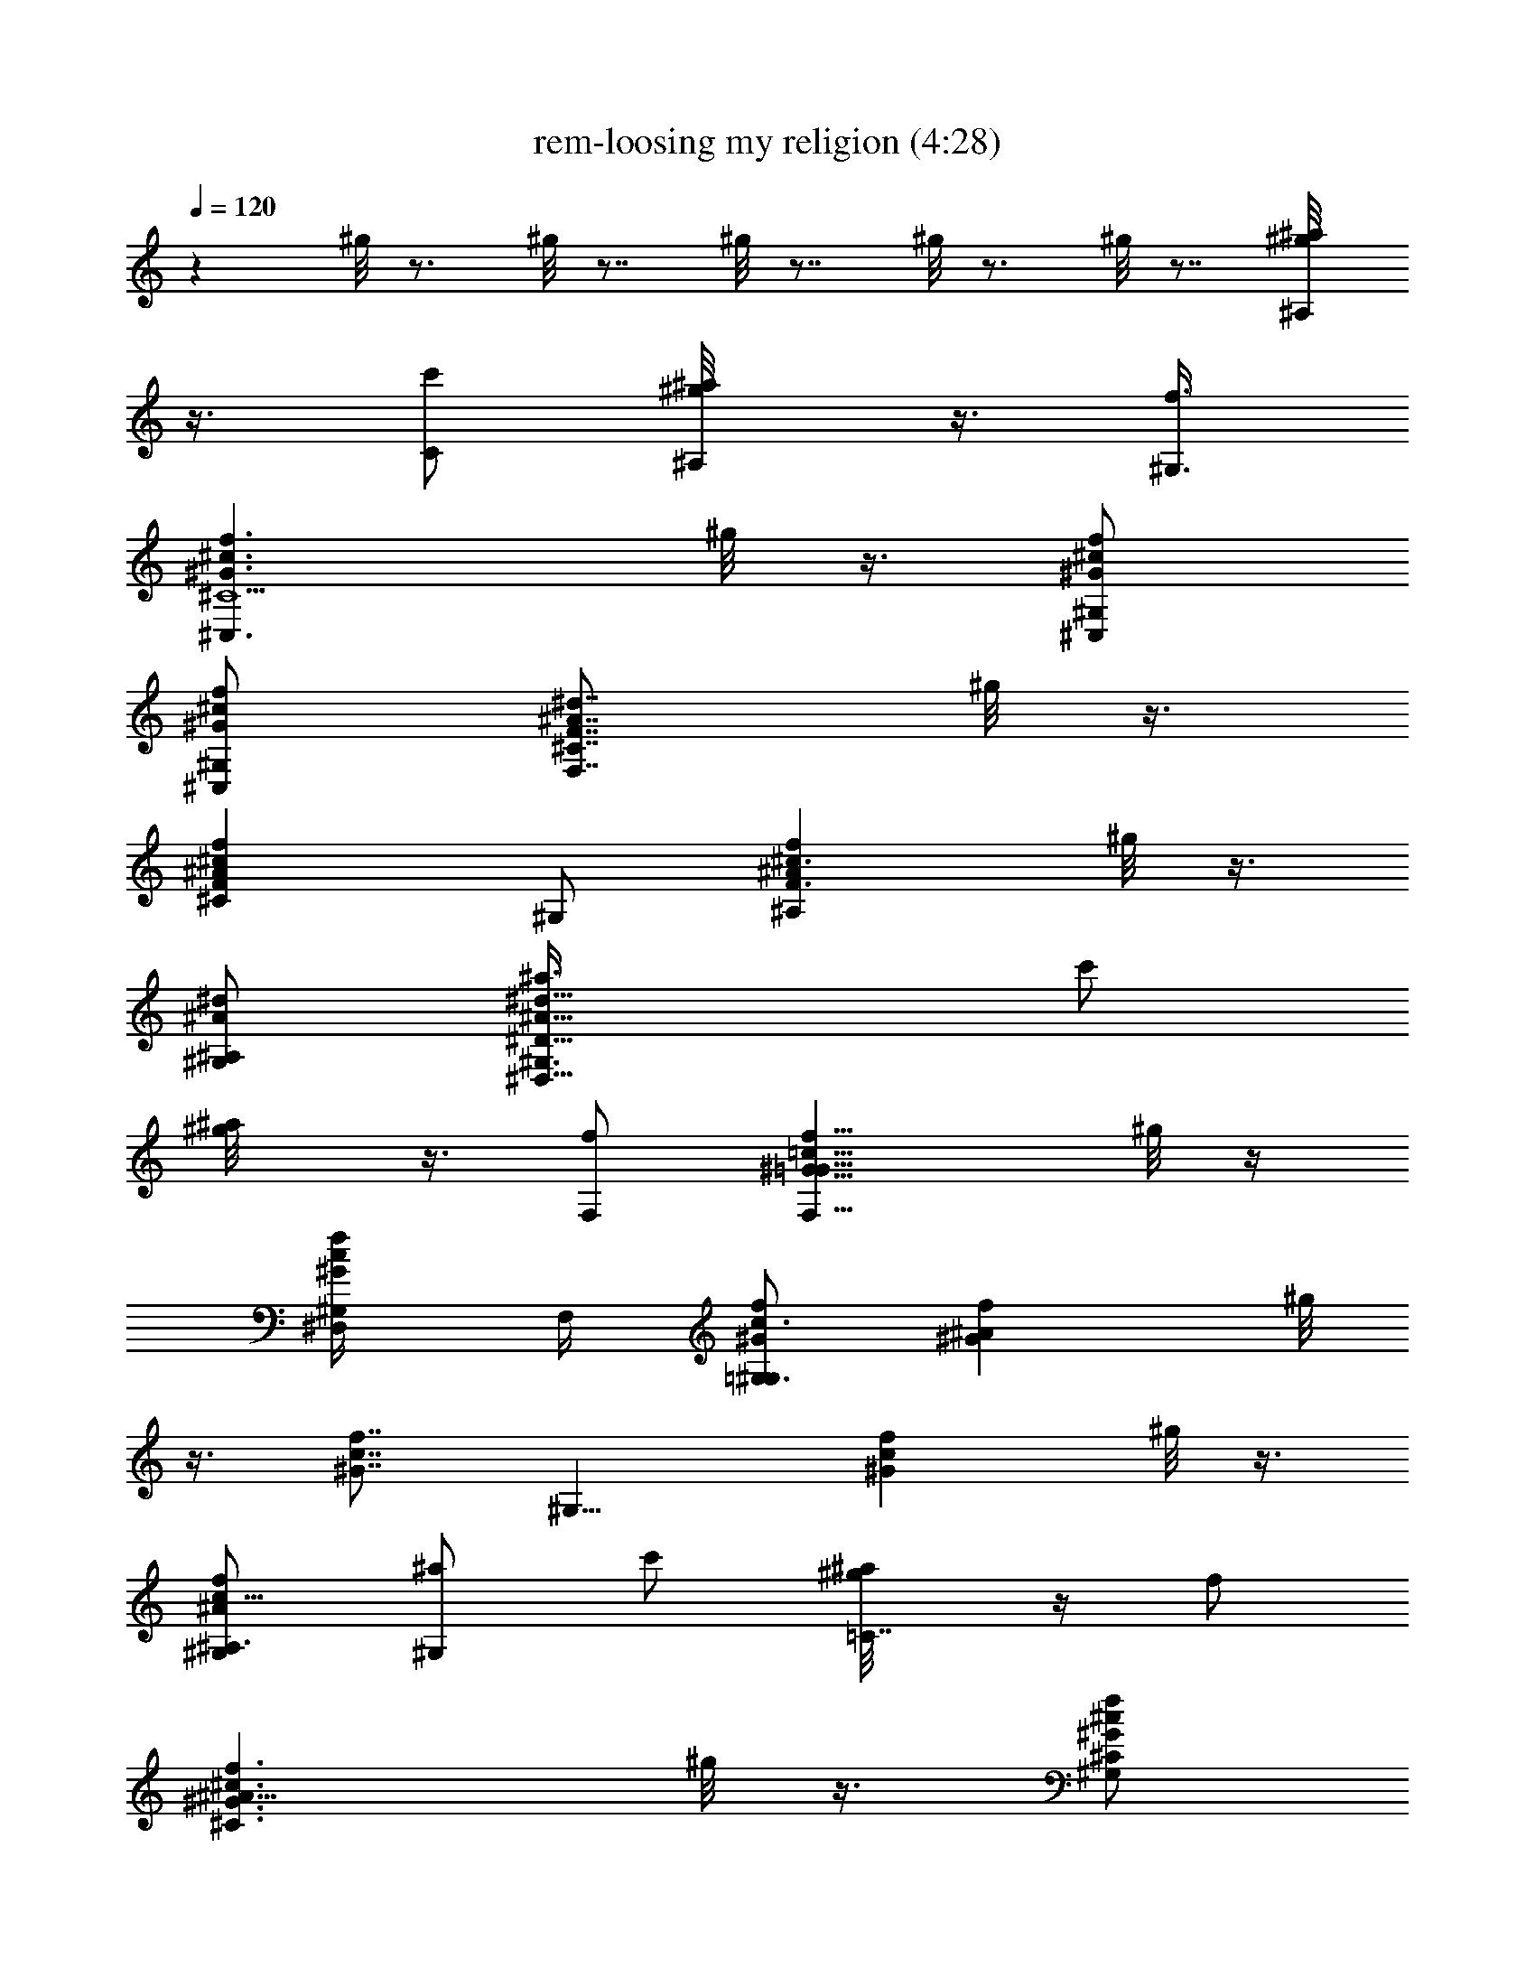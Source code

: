 X:1
T:rem-loosing my religion (4:28)
Z:Transcribed by LotRO MIDI Player:http://lotro.acasylum.com/midi
%  Original file:rem-loosing_my_religion.mid
%  Transpose:-4
L:1/4
Q:120
K:C
z ^g/8 z3/4 ^g/8 z7/8 ^g/8 z7/8 ^g/8 z3/4 ^g/8 z7/8 [^a/2^A,/2^g/8]
z3/8 [c'/2C/2] [^a/2^A,/2^g/8] z3/8 [f3/8^G,3/8]
[f3/2^c3/2^G3/2^C,3/2^C5/2z] ^g/8 z3/8 [f/2^c/2^G/2^C,/2^G,/2]
[f/2^G/2^c/2^C,/2^G,/2] [F7/8F,7/8^C7/8^d7/8^A7/8z3/8] ^g/8 z3/8
[^c^AF^Cfz/2] ^G,/2 [f^c3/2^A^A,F3/2z/2] ^g/8 z3/8
[^d/2^A/2^A,/2^G,/2] [^d15/8^A15/8^a3/8^D,11/8^D15/8^G,3/8] c'/2
[^a/2^g/8] z3/8 [f/2F,/2] [f11/8^G11/8=c11/8F,11/8=G61/8z] ^g/8 z/4
[f/2c/2^G/2^D,/4^G,/2] F,/4 [f/2c3/2^G/2=G,3/2^G,/2] [f^G^Az/2] ^g/8
z3/8 [f7/8c7/8^G7/8z/2] [^G,11/8z3/8] [fc^Gz/2] ^g/8 z3/8
[f/2^A/2c19/8^A,3/2^G,/2] [^a/2^G,/2] c'/2 [^a/2=C7/8^g/8] z/4 f/2
[f3/2^c3/2^G3/2^C3/2^A19/8z] ^g/8 z3/8 [f/2^c/2^G/2^C/2^G,/2]
[f/2^G/2^c/2^C3/8^G,/2] [FF,^Cz/8] [^d7/8^A7/8f7/8^A,7/8z3/8] ^g/8
z3/8 [^c^AF^Cfz/2] ^G,/2 [f^c3/2^A11/8^A,F3/2z/2] ^g/8 z3/8
[=c3/8^A,3/8^G,3/8] [^d2^A2^a/2^D,^D2^G,/2] c'/2 [^a/2^D,/2^g/8] z3/8
[f/2F,/2] [f7/8^G7/8c7/8F,7/8=C27/8=G27/8] [fc^GF,^g/8] z3/8 ^G,/2
[f/2c/2^G/2^G,/2] [fc^GF,^G,/2] [^g/8^G,/2] z3/8
[^d23/8^A15/4^D,17/4^D17/4^G,3/8] [=g27/8^G,/2] z/2 ^g/8 z3/8
[c/2^G,/2] [f/2^G,/2] [^d11/8z/2] [c3/8^g/8] z/4 [^A/2f3/2]
[F,C31/4=G31/4c^G,/2] z/2 [^G11/8c11/8F,^g/8] z3/8 ^G,/2
[^D,3/8^G,3/8] [c3/2^G/2F,] [^d/2^g/8] z3/8 [=g/2F,] [f^Gc^G,/2]
^D,/2 [f11/8c11/8^G11/8F,3/8^g/8] z/4 [^D,/2^G,/2] [F,^G,/2]
[f3/2c3/2^G3/2z/2] [^G,^g/8] z7/8 [=G3/8c3/8^d3/8C15/8^G,3/8] ^A/2
[=g/2^d2c2^g/8] z3/8 [=g3/2z/2] [=D,11/8^G,/2] z/2 [^d/2^g/8] z3/8
[=g11/8^d11/8c11/8=C,7/8z3/8] ^G,/2 C,/2 [^d/2c/2C,/2^g/8] z3/8
[^gC,/2] [C,7/8^G,/2] [=g7/8z3/8] [c^d^D,^g/8] z3/8 [=gz/2]
[F,3/2^G,/2] [f3/2z/2] [c7/8^G7/8^g/8] z3/8 [F,3/8^G,3/8] [F,/2^G,/2]
[c^GF,z/2] ^g/8 z3/8 [^A/2F,] [^g7/8^G,/2] ^D,3/8 [^gfcF,/2]
[^D,/2^G,/2] [^gF,^G,/2] z/2 [^g/2c/2f/2^G,] [=g7/8z/2] [C15/8^G,3/8]
[^d3/2z/2] [c=G^g/8] z7/8 [=D,11/8^G,/2] z/2 [G3/8c3/8^d3/8^g/8] z/4
[G/2C,2] [=g/2^G,/2] [gz/2] [^dc^g/8] z3/8 [^g7/8C,/2^G,/2]
[C,3/8^G,3/8] [=g/2C,/2] [g/2^d/2c/2^D,/2^g/8] z3/8 [f3/2^D,/2]
[F,11/8^G,/2] z/2 [f11/8c11/8^G11/8^g/8] z/4 [F,/2^G,/2] [F,3/2^G,/2]
[fc^Gz/2] ^g/8 z3/8 [f11/8c11/8^G11/8F,z/2] ^G,/2 ^D,3/8
[^G3/2c3/2f3/2F,/2^g/8] z3/8 [^D,/2^G,/2] [F,^G,/2]
[f3/2c11/8^G3/2z/2] [^G,7/8^g/8] z3/4 [^dc=GC2^G,/2] z/2 [c^d=g^g/8]
z7/8 [=g7/8=D,11/8^G,/2] z3/8 [g^dc^g/8] z3/8 [C,z/2] [^g^G,/2] C,/2
[^d7/8c7/8C,/2^g7/8] [=G,3/8^G,3/8] [=g/2C^G,/2] [fz/2] [B,^g/8] z3/8
[f15/8z/2] [^c11/8^A11/8^A,11/8^G,/2] z/2 ^g/8 z/4
[f/2^c/2^A/2^A,/2^G,/2] [f3/2^c3/2^A3/2^A,27/8^G,/2] z/2 ^g/8 z3/8
[f7/8^c7/8^A7/8z/2] ^G,3/8 [f^c^Az/2] ^g/8 z3/8 [FF,/2^G,/2]
[^A/2^c/2f/2^G,] f/2 [=g3/8^c3/8^A3/8^G,3/8^g/8] z/4 [^d2^A,/2]
[^A3/2G3/2^D,3/2^G,/2] z/2 ^g/8 z3/8 [^d/2^A/2G/2^D,/2^G,/2]
[^d11/8^A11/8G11/8^D,11/8^G,3/8] z/2 ^g/8 z3/8
[^d3/2^A3/2G3/2^D,35/8z/2] ^G,/2 z/2 [^g7/8z/2] ^G,3/8 [^g/2^G,/2]
^g/2 [=g/2^g/8] z3/8 [=g/2^G,/2] [f7/8F,11/8^G,/2] z3/8
[f3/2^G3/2=c3/2^g/8] z3/8 [F,/2^G,/2] [F,11/8^G,/2] [fc^Gz/2] ^g/8
z3/8 [f11/8c11/8^G11/8F,7/8z3/8] ^G,/2 ^D,/2 [f^gcF,/2] [^D,/2^G,/2]
[^g/2F,7/8^G,/2] ^g3/8 [f/2^c/2^G,^g/8] z3/8 [=g3/2z/2] [^A,2^G,/2]
z/2 [^d=c^g/8] z7/8 [=g7/8=D,11/8^G,3/8] z/2 [^dc^g/8] z3/8 [C,z/2]
[^g^G,/2] C,/2 [^g7/8^d7/8c7/8C,3/8] [C,/2^G,/2] [^gC,/2^G,/2] C/2
[=g/2^d/2c/2^D,/2^g/8] z3/8 [=g/2C,/2] [f7/8F,11/8^G,3/8] z/2
[f3/2c3/2^G3/2^g/8] z3/8 [F,/2^G,/2] [F,^G,/2] [f7/8c7/8^G7/8z/2]
[F,11/8^g/8] z/4 [f3/2c3/2^G3/2z/2] ^G,/2 ^D,/2 [cf^gF,/2]
[^D,/2^G,/2] [^g7/8F,7/8^G,/2] z3/8 [f/2c/2^G,^g/8] z3/8 [=g3/2z/2]
[^A,15/8^G,/2] z/2 [^d/2c/2^g/8] z3/8 [=g11/8z3/8] [=D,3/2^G,/2] z/2
[^d/2c/2^g/8] z3/8 [=g11/8C,z/2] ^G,/2 C,3/8 [g^dcC,/2^g/8] z3/8
[C,/2^G,/2] [C,/2^g/2^G,/2] [^g/2C/2] [=g/2^d/2c/2^D,/2^g/8] z3/8
[=g7/8C,3/8] [F,3/2^G,/2] [fz/2] [c^G^g/8] z3/8 [^d/2F,/2^G,/2]
[fF,^G,/2] z/2 [f3/8^G3/8c3/8F7/8^g/8] z/4 =g/2 [f^G,/2] [^A/2^D,/2]
[fc^GF,/2^g/8] z3/8 [^D,/2^G,/2] [^A3/8F,7/8^G,3/8]
[^G3/2f3/2c3/2z/2] [^G,^g/8] z7/8 [=Gc^dC15/8^G,/2] z/2
[c7/8=g7/8^d7/8^g/8] z3/4 [=g=D,/2^G,/2] ^C,/2 [g^dc=C,11/8^g/8] z7/8
[^g7/8^G,3/8] C/2 [c^dC/2^g] [=G,/2^G,/2] [=g/2C^G,/2] [fz/2]
[B,7/8^g/8] z3/8 [f15/8z3/8] [^c3/2^A3/2^A,3/2^G,/2] z/2 ^g/8 z3/8
[f/2^c/2^A/2^A,/2^G,/2] [f11/8^c11/8^A11/8^A,13/4^G,/2] z3/8 ^g/8
z3/8 F/2 [f/2^G,/2] [f^c^Az/2] ^g/8 z3/8
[f11/8^c11/8^A11/8F,3/8^G,3/8] [^A,^G,/2] z/2 [=g/2^A,/2^g/8] z3/8
[^d15/8C/2] [G11/8^A11/8^D,11/8^G,/2] z3/8 ^g/8 z3/8
[^d/2^A/2G/2^D,/2^G,/2] [^d3/2^A3/2G3/2^D,^G,/2] z/2 [^D,/2^g/8] z3/8
[^d/2^D,15/8] [^g7/8^G,3/8] z/2 ^g/2 [f/2^G,/2] [^g^A,/2^G,/2] C/2
[=g3/8^A,7/8^g/8] z/4 =g/2 [^G3/2^c3/2f3/2^C,3/2^G,/2] z/2 ^g/8 z3/8
[f/2^c/2^G/2^C,/2^G,/2] [f3/8^c3/8^G3/8^C,11/8^G,3/8] [f^d^Az/2] ^g/8
z3/8 [^G19/8^c19/8^d/2^C,f/2] [^g^G,/2] [^A,7/8z/2] ^g3/8
[f/2^A,/2^G,/2] [^g^d^A^D,^G,/2] z/2 [=g/2^D,/2^g/8] z3/8
[f11/8F,11/8z/2] [=c7/8^G7/8^G,/2] z3/8 [fc^G^g/8] z3/8 ^G,/2
[f/2c/2^G/2=G,15/8^G,/2] [fc^Gz/2] ^g/8 z3/8 [f7/8c7/8^G7/8z3/8]
[^G,3/2z/2] [fc^Gz/2] ^g/8 z3/8 [fc^G^A,3/2^G,/2] ^G,/2 ^g3/8 [C^g]
[^g^c^C,3/2^G,/2] z/2 [^g7/8^c7/8f7/8z/2] ^C,3/8 [^g^c^C,3/2^G,/2]
z/2 [^gf^cz/2] [^C,z/2] [^g^c15/8^G,/2] [^A,7/8z/2] [^g7/8z3/8]
[^A,/2^G,/2] [=g3/2=c3/2^D,^G,/2] z/2 [^D,/2^g/8] z3/8
[f11/8F,19/8z/2] [^G7/8c7/8^G,3/8] z/2 [f3/2c3/2^G3/2^g/8] z7/8 ^G,/2
[f7/8c7/8^G7/8F,7/8z/2] ^g/8 z/4 [^d^A=G^D,35/8z/2] ^G,/2 ^G/2
[^A/2^g/8] z3/8 [c/2^G,/2] [^g3/8f3/8^G,3/8] [^g/2^d/2] [c/2=g/2^g/8]
z3/8 [^A/2f=g] [F,^G,/2] [f11/8z/2] [c11/8^G11/8F,7/8^g/8] z3/8
^G,3/8 [^D,/2^G,/2] [c/2^G/2F,] [^d/2^g/8] z3/8 [=g/2F,c/2]
[f7/8^G7/8c7/8^g7/8^G,/2] ^D,3/8 [f3/2c3/2^G3/2F,/2^g] [^D,/2^G,/2]
[F,^g/2^G,/2] [f11/8c11/8^G3/2^g/2] [^G,7/8^g/2] =g3/8
[=G/2c/2^d/2C2f^G,/2] ^A/2 [g/2^d15/8c15/8^g/8] z3/8 =g/2
[=D,11/8g^G,/2] z3/8 [^d/2^g/8] z3/8 [=g3/2^d3/2c3/2=C,z/2] [^g^G,/2]
C,/2 [^d/2c/2C,/2^g/2] [^g/2C,/2^G,/2] [C,7/8^g7/8^G,3/8] =g/2
[c^d^D,g/2^g/8] z3/8 [=gz/2] [F,11/8f/2^G,/2] [f11/8z/2]
[c7/8^G7/8^g/8] z/4 [F,/2^G,/2] [F,/2^G,/2] [c^GF,z/2] ^g/8 z3/8
[^A/2F,7/8] [^g7/8^G,3/8] ^D,/2 [^gfcF,/2] [^D,/2^G,/2] [^gF,^G,/2]
z/2 [^g3/8c3/8f3/8^G,7/8] [=g3/2z/2] [C2^G,/2] ^d/2 [c=G^g/8^d] z3/8
[=gz/2] [=D,11/8^G,/2] [g7/8z3/8] [G/2c/2^d/2^g/8] z3/8 [G/2C,2=g/2]
[g/2^G,/2] [gz/2] [^d7/8c7/8^g/8] z3/8 [^g7/8C,3/8^G,3/8] [C,/2^G,/2]
[=g/2C,/2^g/2] [=g11/8^d/2c/2^D,/2^g/8] z3/8 [f^D,/2] [F,11/8^G,/2]
f3/8 [fc3/2^G3/2^g/8] z3/8 [F,/2^d/2^G,/2] [F,3/2f/2^G,/2] [fc^Gz/2]
[^d/2^g/8] z3/8 [f11/8c11/8^G11/8F,7/8z3/8] ^G,/2 ^D,/2
[^G3/2c3/2fF,/2^g/8] z3/8 [^D,/2^G,/2] [F,f/2^G,/2]
[f11/8c11/8^G11/8z/2] [^G,7/8^g/8] z3/4 [^dc=GC2^G,/2] z/2
[c^d=g^g/8] z7/8 [=g7/8=D,11/8^G,3/8] z/2 [g^dc^g/8] z3/8 [C,z/2]
[^g^G,/2] C,/2 [^d7/8c7/8C,3/8^g7/8] [=G,/2^G,/2] [=g/2C^G,/2] [fz/2]
[B,^g/8] z3/8 [f15/8z/2] [^c11/8^A11/8^A,11/8^G,3/8] z/2 ^g/8 z3/8
[f/2^c/2^A/2^A,/2^G,/2] [f11/8^c11/8^A11/8^A,27/8^G,/2] z/2 ^g/8 z3/8
[f7/8^c7/8^A7/8z3/8] ^G,/2 [f^c^Az/2] ^g/8 z3/8 [FF,/2^G,/2]
[^A/2^c/2f/2^G,7/8] f3/8 [=g/2^c/2^A/2^G,/2^g/8] z3/8 [^d2^A,/2]
[^A11/8G11/8^D,11/8^G,/2] z/2 ^g/8 z3/8 [^d3/8^A3/8G3/8^D,3/8^G,3/8]
[^d3/2^A3/2G3/2^D,3/2^G,/2] z/2 ^g/8 z3/8 [^d3/2^A3/2G3/2^D,35/8z/2]
^G,/2 z3/8 [^gz/2] [^d/2^G,/2] [^g/2^G,/2] [=g/2^g/2] [=g/2^g/8] z3/8
[f/2=g/2^G,/2] [f7/8F,11/8^G,3/8] z/2 [f3/2^G3/2=c3/2^g/8] z3/8
[F,/2^G,/2] [F,11/8^G,/2] [f7/8c7/8^G7/8z/2] ^g/8 z/4
[f3/2c3/2^G3/2F,z/2] [^g/2^G,/2] [^D,/2^g/2] [f^g/2cF,/2]
[^D,/2^g/2^G,/2] [^g3/8F,7/8^G,3/8] ^g/2 [f/2^c/2^G,^g/8] z3/8
[=g/2^d/2] [^A,15/8g/2^G,/2] [g7/8z/2] [^d7/8=c7/8^g/8] z/4 f/2
[=g=D,3/2^G,/2] z/2 [^dc^g/8] z3/8 [C,=g11/8z/2] [^g7/8^G,/2] C,3/8
[^g^d/2cC,/2] [C,/2^d/2^G,/2] [^gC,/2^G,/2] [C/2=g/2]
[g/2^d/2c/2^D,/2^g/8] z3/8 [=g3/8C,3/8f3/8] [fF,3/2^G,/2] z/2
[f11/8c11/8^G11/8^g/8] z3/8 [F,/2^G,/2] [F,7/8^G,/2]
[f7/8c7/8^G7/8z3/8] [F,3/2^d/2^g/8] z3/8 [f3/2c3/2^G3/2z/2] ^G,/2
^D,/2 [c7/8f7/8^g7/8F,/2] [^D,3/8^G,3/8] [^gF,^G,/2] z/2
[f/2c/2^G,^g/8] z3/8 [=g/2c/2] [^A,15/8g^G,/2] z/2
[^d3/8c3/8g3/8^g/8] z/4 =g/2 [=D,3/2g/2^G,/2] [gz/2] [^d/2c/2^g/8]
z3/8 [=g11/8C,7/8z/2] ^G,3/8 C,/2 [g^dcC,/2^g/8] z3/8 [C,/2^g^G,/2]
[C,/2^G,/2] [^g/2C/2=g/2] [g3/8^d3/8c3/8^D,3/8^g/8] z/4 [=gC,/2]
[F,3/2f/2^G,/2] [fz/2] [c^G^g/8] z3/8 [^d/2F,/2f/2^G,/2]
[f7/8F,7/8^G,3/8] z/2 [f^G/2c/2F^g/8] z3/8 =g/2 [f/2g/2^G,/2]
[^A/2^D,/2f/2] [f/2c7/8^G7/8F,/2^g/8] z3/8 [^D,3/8f7/8^G,3/8]
[^A/2F,^G,/2] [^G3/2f/2c3/2] [^G,f^g/8] z7/8
[=G7/8c7/8^d7/8C15/8^G,/2] z3/8 [c=g^d^g/8] z7/8 [=g=D,/2^G,/2] ^C,/2
[g/2^d7/8c7/8=C,11/8^g/8] z3/8 [=g11/8z3/8] [^g^G,/2] C/2 [c^dC/2^g]
[=G,/2^G,/2] [=g/2C7/8^g7/8^G,/2] [f7/8z3/8] [B,=g^g/8] z3/8 f/2
[^c3/2^A3/2^A,3/2f3/2^G,/2] z/2 ^g/8 z3/8 [f/2^c/2^A/2^A,/2^G,/2]
[f11/8^c11/8^A11/8^A,13/4^G,3/8] z/2 ^g/8 z3/8 F/2 [f/2^G,/2]
[f7/8^c7/8^A7/8z/2] ^g/8 z/4 [f3/2^c3/2^A3/2F,/2^G,/2] [^A,^G,/2]
=g/2 [g/2^A,/2^g/8] z3/8 [^d15/8C/2] [G11/8^A11/8^D,11/8^G,3/8] z/2
^g/8 z3/8 [^d/2^A/2G/2^D,/2^G,/2] [^d11/8^A11/8G11/8^D,^G,/2] z/2
[^D,3/8^g/8] z/4 [^d/2^D,2] [^g^G,/2] z/2 ^g/2 [f/2^G,/2]
[^g7/8^A,/2^G,/2] C3/8 [=g/2^A,^g/8] z3/8 =g/2
[^G3/2^c3/2f3/2^C,11/8^G,/2] z/2 ^g/8 z3/8
[f3/8^c3/8^G3/8^C,3/8^G,3/8] [f/2^c/2^G/2^C,3/2^G,/2] [f^d^Az/2] ^g/8
z3/8 [^G19/8^c19/8^d/2^C,f/2] [^g7/8^G,/2] [^A,7/8z3/8] ^g/2
[f/2^A,/2^G,/2] [^g^d^A^D,^G,/2] z/2 [=g/2^D,/2^g/8] z3/8
[f11/8F,11/8z3/8] [=c^G^G,/2] z/2 [fc^G^g/8] z3/8 ^G,/2
[f/2c/2^G/2=G,15/8^G,/2] [f7/8c7/8^G7/8z/2] ^g/8 z/4 [fc^G^G,/2]
[^G,3/2z/2] [fc^Gz/2] ^g/8 z3/8 [f7/8c7/8^G7/8^A,11/8^G,/2] ^G,3/8
^g/2 [C^g] [^g^c^C,11/8^G,/2] z/2 [^g7/8^c7/8f7/8z3/8] ^C,/2
[^g^c^C,3/2^G,/2] z/2 [^gf^cz/2] [^C,7/8z/2] [^g7/8^c15/8^G,3/8]
[^A,z/2] [^gz/2] [^A,/2^G,/2] [=g11/8=c11/8^D,^G,/2] z/2 [^D,/2^g/8]
z3/8 [f11/8F,19/8z3/8] [^Gc^G,/2] z/2 [f11/8c11/8^G11/8^g/8] z7/8
^G,/2 [f7/8c7/8^G7/8F,7/8z3/8] ^g/8 z3/8 [^d^A=G^D,19/8z/2] ^G,/2
^G/2 [^A/2^g/8] z3/8 c3/8 [f/2^D,2^G,/2] ^d/2 [c/2^g/8] z3/8 ^A/2
[^g/2f/2c'/2F,31/8^G,/2] c'3/8 c'/2 [^a/2c'/2] ^a/2 [c'/2^a/2]
[^a/2c'/2] [^a/2^G,/2] [^g3/8^d3/8^D,15/4^G,3/8] ^g/2 ^g/2 f/2 f/2
f/2 f3/8 [f/2^G,/2] [f/2^g/2c'/2^C,31/8^G,/2] c'/2 c'/2 [c'/2^a/2]
^a3/8 ^a/2 [^a/2c'/2] [^a/2c'/2^G,/2] [^g/2^d/2^D,31/8^G,/2] ^g/2
[^g3/8c'3/8] [c'/2f/2] f/2 f/2 f/2 [c/2^G,/2] [^g7/8c7/8^G,27/8]
[^gc] [^gc] [^A/2f/2] [^g15/8c15/8^G,3/8] [^A,31/8^G,/2] z
[f19/8z15/8] ^G,/2 [^gc^d^G,27/8] ^g7/8 ^g ^g/2 [^g/2^G,/2]
[f^A11/8^c11/8^A,11/8^G,/2] z/2 [^g7/8z3/8] [=c/2^G,/2]
[^g/2f/2^A,/2^G,/2] [^g/2^d/2C/2] [=g/2c/2^A,/2^g/8] z3/8 [=g/2^A/2]
[f7/8^G,3/8] z/2 [f3/2^G3/2c3/2^g/8] z3/8 [F,/2^G,/2] [F,11/8^G,/2]
[f7/8c7/8^G7/8^G,/2] [^g/8^G,3/8] z/4 [f3/2c3/2^G3/2F,^G,/2] ^G,/2
^D,/2 [f^gcF,/2] [^D,/2^G,/2] [^g3/8F,7/8^G,3/8] ^g/2
[f/2^c/2^G,^g/8] z3/8 [=g3/2z/2] [^A,15/8^G,/2] z/2 [^d7/8=c7/8^g/8]
z3/4 [=g=D,3/2^G,/2] z/2 [^dc^g/8] z3/8 [=C,z/2] [^g7/8^G,/2] C,3/8
[^g^dcC,/2] [C,/2^G,/2] [^gC,/2^G,/2] C/2 [=g/2^d/2c/2^D,/2^g/8] z3/8
[=g3/8C,3/8] [fF,3/2^G,/2] z/2 [f3/2c3/2^G3/2^g/8] z3/8 [F,/2^G,/2]
[F,7/8^G,/2] [f7/8c7/8^G7/8z3/8] [F,3/2^g/8] z3/8 [f3/2c3/2^G3/2z/2]
^G,/2 ^D,/2 [cf^gF,/2] [^D,/2^G,/2] [^g7/8F,7/8^G,3/8] z/2
[f/2c/2^G,^g/8] z3/8 [=g3/2z/2] [^A,15/8^G,/2] z/2 [^d/2c/2^g/8] z/4
[=g3/2z/2] [=D,3/2^G,/2] z/2 [^d/2c/2^g/8] z3/8 [=g11/8C,7/8z/2]
^G,3/8 C,/2 [g^dcC,/2^g/8] z3/8 [C,/2^G,/2] [C,/2^g/2^G,/2] [^g/2C/2]
[=g3/8^d3/8c3/8^D,3/8^g/8] z/4 [=gC,/2] [F,3/2^G,/2] [fz/2] [c^G^g/8]
z3/8 [^d/2F,/2^G,/2] [f7/8F,7/8^G,/2] z3/8 [f/2^G/2c/2F^g/8] z3/8
=g/2 [f^G,/2] [^A/2^D,/2] [f7/8c7/8^G7/8F,/2^g/8] z3/8 [^D,3/8^G,3/8]
[^A/2F,^G,/2] [^G3/2f3/2c3/2z/2] [^G,^g/8] z7/8
[=G7/8c7/8^d7/8C15/8^G,/2] z3/8 [c=g^d^g/8] z7/8 [=g=D,/2^G,/2] ^C,/2
[g7/8^d7/8c7/8=C,11/8^g/8] z3/4 [^g^G,/2] C/2 [c^dC/2^g] [=G,/2^G,/2]
[=g/2C^G,/2] [f7/8z/2] [B,7/8^g/8] z/4 [f2z/2]
[^c3/2^A3/2^A,3/2^G,/2] z/2 ^g/8 z3/8 [f/2^c/2^A/2^A,/2]
[f11/8^c11/8^A11/8^A,13/4^G,3/8] z/2 ^g/8 z3/8 F/2 [f/2^G,/2]
[f7/8^c7/8^A7/8z/2] ^g/8 z/4 [f3/2^c3/2^A3/2F,/2^G,/2] [^A,^G,/2] z/2
[=g/2^A,/2^g/8] z3/8 [^d15/8C/2] [G11/8^A11/8^D,11/8^G,3/8] z/2 ^g/8
z3/8 [^d/2^A/2G/2^D,/2^G,/2] [^d11/8^A11/8G11/8^D,^G,/2] ^G,/2
[^D,/2^g/8^G,/2] z3/8 [^d3/8^D,15/8^G,3/8] [^g^G,/2] z/2 ^g/2
[f/2^G,/2] [^g7/8^A,/2^G,/2] C3/8 [=g/2^A,^g/8] z3/8 =g/2
[^G3/2^c3/2f3/2^C,11/8^G,/2] z/2 ^g/8 z3/8 [f3/8^c3/8^G3/8^C,3/8]
[f/2^c/2^G/2^C,3/2^G,/2] [f^d^Az/2] ^g/8 z3/8
[^G19/8^c19/8^d/2^C,f/2] [^g7/8^G,/2] [^A,7/8z3/8] ^g/2
[f/2^A,/2^G,/2] [^g^d^A^D,^G,/2] z/2 [=g/2^D,/2^g/8] z3/8
[f11/8F,11/8z/2] [=c7/8^G7/8^G,3/8] z/2 [fc^G^g/8] z7/8
[f/2c/2^G/2=G,15/8^G,/2] [f7/8c7/8^G7/8z/2] ^g/8 z/4 [fc^Gz/2]
[^G,3/2z/2] [fc^Gz/2] ^g/8 z3/8 [f7/8c7/8^G7/8^A,11/8^G,/2] ^G,3/8
^g/2 [C^g] [^g^c^C,11/8^G,/2] z/2 [^g7/8^c7/8f7/8z3/8] ^C,/2
[^g^c^C,3/2^G,/2] z/2 [^gf^cz/2] [^C,z/2] [^g7/8^c15/8^G,/2]
[^A,7/8z3/8] [^gz/2] [^A,/2^G,/2] [=g11/8=c11/8^D,^G,/2] z/2
[^D,/2^g/8] z3/8 [f15/8F,15/8z3/8] ^G,/2 z/2 ^g/8 z3/8
[f/2^G/2c/2^D/2^G,/2] [f/2c/2^G/2=G,15/8^G,/2] [f7/8c7/8^G7/8z3/8]
^g/8 z3/8 [fc^Gz/2] [^G,3/2z/2] [fc^Gz/2] ^g/8 z3/8
[f3/8c3/8^G3/8^A,11/8^G,3/8] [^a/2^G,/2] c'/2 [^a/2C^g/8] z3/8 ^d/2
[^g^c^C11/8^G,/2] z/2 [^g7/8f7/8^c7/8z3/8] ^C/2 [^g^c^C3/2^G,/2] z/2
[^g/2^c/2f/2] [^g7/8^c7/8^C7/8z/2] ^G,3/8 [^g/2f^c^A,] ^g/2
[^g/2f/2^c/2^A,/2^G,/2] [^a/2^D^G,/2] c'/2 [^a3/8^D3/8^g/8] z/4
[^g2f2=c2F3/2z/2] ^G,/2 z [^g15/8f15/8c15/8^G,/2] [=G,15/8^G,3/8] z
[^g2f2c2z/2] ^G,11/8 z/8 [^g11/8f11/8c11/8^A,11/8^G,3/8] ^G,/2 z/2
[=C^g/8] z7/8 [^g7/8^C11/8^G,/2] z3/8 [^gf^cz/2] ^C/2 [^g^C19/8^G,/2]
z/2 [f/2^c/2^g/8] z3/8 [^g11/8z3/8] ^G,/2 [f^c^A,z/2] ^g/8 z3/8
[f/2^c/2^A,/2^G,/2] [^d7/8^g7/8^A7/8^D7/8^G,/2] z3/8
[=g/2^d/2^A/2^D/2^g/8] z3/8 [f3/2=c3/2^G3/2F5/2z/2] ^G,/2 z/2
[fc^G^g/8] z3/8 ^G,/2 [^g7/8F,7/8^G,3/8] z/2 [^g/2F,/2]
[^A=G^d3/2^D,19/8z/2] ^G,/2 ^G/2 ^A3/8 [c/2^G,/2] [f/2^D,^d/2^G,/2]
[^d3/2z/2] [c/2^D,] [^A/2^G,/2] [c'3/8f3/8c61/8^D,57/8] c'/2 c'/2
[c'/2f/2] c'/2 c'/2 c'3/8 c'/2 [c'/2f/2] c'/2 c'/2 [c'/2f/2] c'/2
c'3/8 c'/2 [c'/2^C,/2^G,/2] [c61/8f/2c'/2^D,29/4^G,/2] c'/2 c'/2
[c'3/8f3/8] c'/2 c'/2 c'/2 c'/2 [c'/2f/2] c'3/8 c'/2 [c'/2f/2] c'/2
c'/2 c'/2 [c'3/8^C,3/8^G,3/8] [c31/4f/2c'/2^D,29/4^G,/2] c'/2 c'/2
[c'/2f/2] c'/2 c'/2 c'3/8 c'/2 [c'/2f/2] c'/2 c'/2 [c'/2f/2] c'3/8
c'/2 c'/2 [c'/2^C,/2^G,/2] [f/2c'/2c13^D,39/8^G,/2] c'/2 c'3/8
[c'/2f/2] c'/2 c'/2 c'/2 c'/2 c'/2 ^a/2 ^g/2 f/2 [^a/2^D,] ^g/2
[f5/8E,9/8] ^g/2 [f5F,5] 